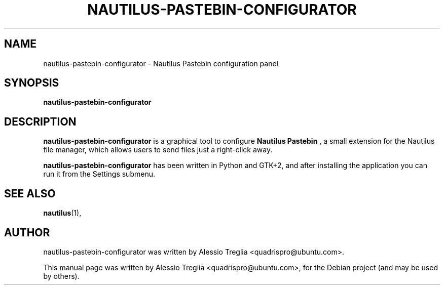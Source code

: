 .\"                                      Hey, EMACS: -*- nroff -*-
.\" First parameter, NAME, should be all caps
.\" Second parameter, SECTION, should be 1-8, maybe w/ subsection
.\" other parameters are allowed: see man(7), man(1)
.TH NAUTILUS-PASTEBIN-CONFIGURATOR 1 "October 1, 2009"
.\" Please adjust this date whenever revising the manpage.
.\"
.\" Some roff macros, for reference:
.\" .nh        disable hyphenation
.\" .hy        enable hyphenation
.\" .ad l      left justify
.\" .ad b      justify to both left and right margins
.\" .nf        disable filling
.\" .fi        enable filling
.\" .br        insert line break
.\" .sp <n>    insert n+1 empty lines
.\" for manpage-specific macros, see man(7)
.SH NAME
nautilus-pastebin-configurator \- Nautilus Pastebin configuration panel
.SH SYNOPSIS
.B nautilus-pastebin-configurator
.SH DESCRIPTION
.B
nautilus-pastebin-configurator
is a graphical tool to configure
.B Nautilus Pastebin
, a small extension for the Nautilus file manager, which allows users to send
files just a right-click away.
.PP
.B nautilus-pastebin-configurator
has been written in Python and GTK+2, and after installing the application you
can run it from the Settings submenu.
.SH SEE ALSO
.BR nautilus (1),
.br
.SH AUTHOR
nautilus-pastebin-configurator was written by
Alessio Treglia <quadrispro@ubuntu.com>.
.PP
This manual page was written by Alessio Treglia <quadrispro@ubuntu.com>,
for the Debian project (and may be used by others).
